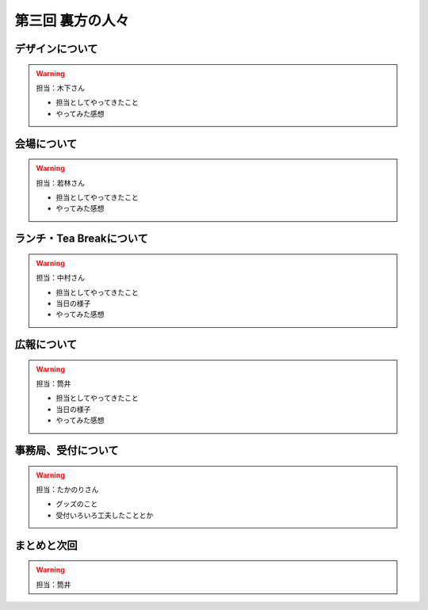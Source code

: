 ==========================================
 第三回 裏方の人々
==========================================

デザインについて
================

.. warning::

    担当：木下さん

    * 担当としてやってきたこと
    * やってみた感想

会場について
============

.. warning::

    担当：若林さん

    * 担当としてやってきたこと
    * やってみた感想

ランチ・Tea Breakについて
=========================

.. warning::

    担当：中村さん

    * 担当としてやってきたこと
    * 当日の様子
    * やってみた感想

広報について
============

.. warning::

    担当：筒井

    * 担当としてやってきたこと
    * 当日の様子
    * やってみた感想

事務局、受付について
====================

.. warning::

    担当：たかのりさん

    * グッズのこと
    * 受付いろいろ工夫したこととか

まとめと次回
============

.. warning::
    担当：筒井
